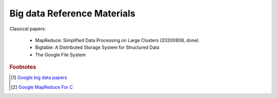 Big data Reference Materials
============================

Classical papers:

    - MapReduce: Simplified Data Processing on Large Clusters (20200808, done)
    - Bigtable: A Distributed Storage System for Structured Data
    - The Google File System


.. rubric:: Footnotes

.. [#] `Google big data papers <https://github.com/heroanxiaobo/Google-MapReduce-GFS-BigTable>`_
.. [#] `Google MapReduce For C <https://github.com/google/mr4c>`_